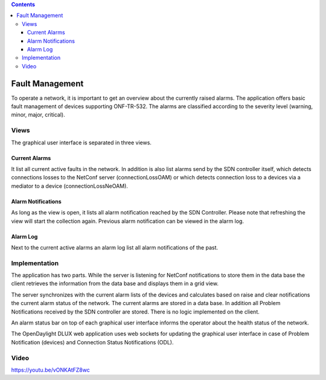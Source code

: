 .. contents::
   :depth: 3
..

Fault Management
================

To operate a network, it is important to get an overview about the
currently raised alarms. The application offers basic fault management
of devices supporting ONF-TR-532. The alarms are classified according to
the severity level (warning, minor, major, critical).

Views
-----

The graphical user interface is separated in three views.

Current Alarms
~~~~~~~~~~~~~~

It list all current active faults in the network. In addition is also
list alarms send by the SDN controller itself, which detects connections
losses to the NetConf server (connectionLossOAM) or which detects
connection loss to a devices via a mediator to a device
(connectionLossNeOAM).

Alarm Notifications
~~~~~~~~~~~~~~~~~~~

As long as the view is open, it lists all alarm notification reached by
the SDN Controller. Please note that refreshing the view will start the
collection again. Previous alarm notification can be viewed in the alarm
log.

Alarm Log
~~~~~~~~~

Next to the current active alarms an alarm log list all alarm
notifications of the past.

Implementation
--------------

The application has two parts. While the server is listening for NetConf
notifications to store them in the data base the client retrieves the
information from the data base and displays them in a grid view.

The server synchronizes with the current alarm lists of the devices and
calculates based on raise and clear notifications the current alarm
status of the network. The current alarms are stored in a data base. In
addition all Problem Notifications received by the SDN controller are
stored. There is no logic implemented on the client.

An alarm status bar on top of each graphical user interface informs the
operator about the health status of the network.

The OpenDaylight DLUX web application uses web sockets for updating the
graphical user interface in case of Problem Notification (devices) and
Connection Status Notifications (ODL).

Video
-----

https://youtu.be/vONKAtFZ8wc
